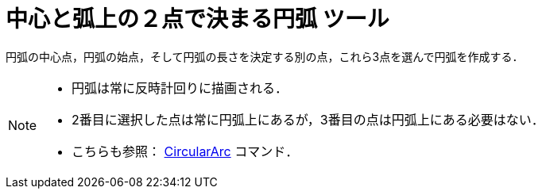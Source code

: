 = 中心と弧上の２点で決まる円弧 ツール
:page-en: tools/Circular_Arc
ifdef::env-github[:imagesdir: /ja/modules/ROOT/assets/images]

円弧の中心点，円弧の始点，そして円弧の長さを決定する別の点，これら3点を選んで円弧を作成する．

[NOTE]
====

* 円弧は常に反時計回りに描画される．
* 2番目に選択した点は常に円弧上にあるが，3番目の点は円弧上にある必要はない．
* こちらも参照： xref:/commands/CircularArc.adoc[CircularArc] コマンド．

====
